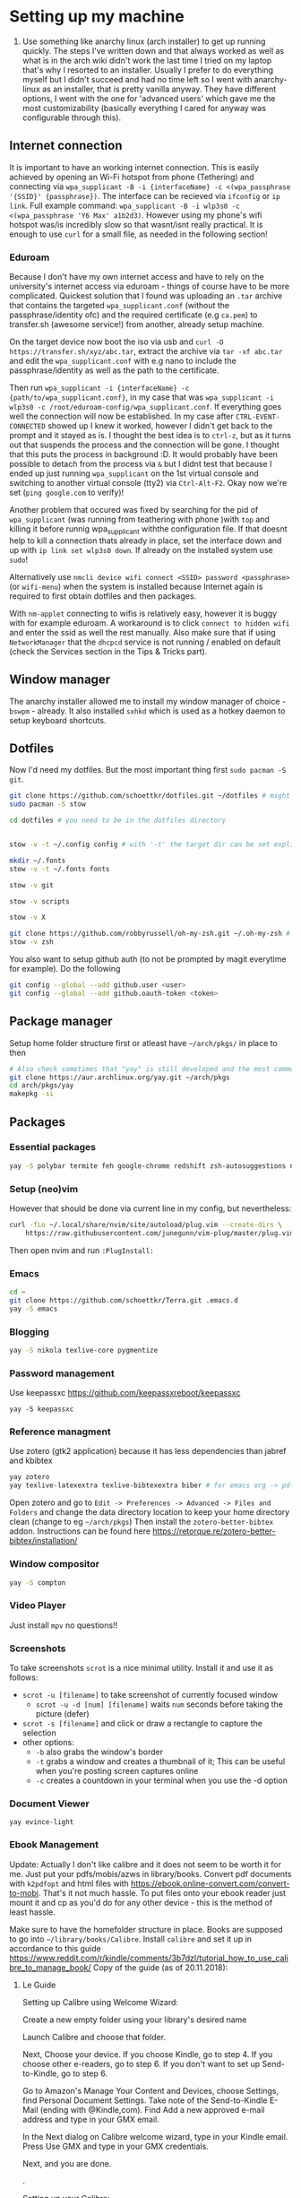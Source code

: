 * Setting up my machine
1. Use something like anarchy linux (arch installer) to get up running quickly. The steps I've written down and that always worked as well as what is in the arch wiki didn't work the last time I tried on my laptop that's why I resorted to an installer. Usually I prefer to do everything myself but I didn't succeed and had no time left so I went with anarchy-linux as an installer, that is pretty vanilla anyway. They have different options, I went with the one for 'advanced users' which gave me the most customizability (basically everything I cared for anyway was configurable through this).

** Internet connection
It is important to have an working internet connection. This is easily achieved by opening an Wi-Fi hotspot from phone (Tethering) and connecting via =wpa_supplicant -B -i {interfaceName} -c <(wpa_passphrase '{SSID}' {passphrase})=. The interface can be recieved via =ifconfig= or =ip link=. Full example command: =wpa_supplicant -B -i wlp3s0 -c <(wpa_passphrase 'Y6 Max' a1b2d3)=. However using my phone's wifi hotspot was/is incredibly slow so that wasnt/isnt really practical. It is enough to use =curl= for a small file, as needed in the following section!
*** Eduroam
Because I don't have my own internet access and have to rely on the university's internet access via eduroam - things of course have to be more complicated. Quickest solution that I found was uploading an =.tar= archive that contains the targeted =wpa_supplicant.conf= (without the passphrase/identity ofc) and the required certificate (e.g =ca.pem=) to transfer.sh (awesome service!) from another, already setup machine.

On the target device now boot the iso via usb and =curl -O https://transfer.sh/xyz/abc.tar=, extract the archive via =tar -xf abc.tar= and edit the =wpa_supplicant.conf= with e.g nano to include the passphrase/identity as well as the path to the certificate.

Then run =wpa_supplicant -i {interfaceName} -c {path/to/wpa_supplicant.conf}=, in my case that was =wpa_supplicant -i wlp3s0 -c /root/eduroam-config/wpa_supplicant.conf=. If everything goes well the connection will now be established. In my case after =CTRL-EVENT-CONNECTED= showed up I knew it worked, however I didn't get back to the prompt and it stayed as is. I thought the best idea is to =ctrl-z=, but as it turns out that suspends the process and the connection will be gone. I thought that this puts the process in background :D. It would probably have been possible to detach from the process via =&= but I didnt test that because I ended up just running =wpa_supplicant= on the 1st virtual console and switching to another virtual console (tty2) via =Ctrl-Alt-F2=. Okay now we're set (=ping google.com= to verify)!

Another problem that occured was fixed by searching for the pid of =wpa_supplicant= (was running from teathering with phone )with =top= and killing it before runnig wpa_supplicant withthe configuration file. If that doesnt help to kill a connection thats already in place, set the interface down and up with =ip link set wlp3s0 down=. If already on the installed system use =sudo=!

Alternatively use =nmcli device wifi connect <SSID> password <passphrase>= (or =wifi-menu=) when the system is installed because Internet again is required to first obtain dotfiles and then packages.

With =nm-applet= connecting to wifis is relatively easy, however it is buggy with for example eduroam. A workaround is to click =connect to hidden wifi= and enter the ssid as well the rest manually. Also make sure that if using =NetworkManager= that the =dhcpcd= service is not running / enabled on default (check the Services section in the Tips & Tricks part).


** Window manager
The anarchy installer allowed me to install my window manager of choice - =bswpm= - already. It also installed =sxhkd= which is used as a hotkey daemon to setup keyboard shortcuts.



** Dotfiles
Now I'd need my dotfiles. But the most important thing first =sudo pacman -S git=. 
#+BEGIN_SRC  bash
git clone https://github.com/schoettkr/dotfiles.git ~/dotfiles # might want to checkout a specific branch!
sudo pacman -S stow

cd dotfiles # you need to be in the dotfiles directory


stow -v -t ~/.config config # with '-t' the target dir can be set explicitly

mkdir ~/.fonts
stow -v -t ~/.fonts fonts

stow -v git

stow -v scripts

stow -v X

git clone https://github.com/robbyrussell/oh-my-zsh.git ~/.oh-my-zsh # if not already installed
stow -v zsh
#+END_SRC
You also want to setup github auth (to not be prompted by magit everytime for example). Do the following
#+BEGIN_SRC sh
git config --global --add github.user <user>
git config --global --add github.oauth-token <token>
#+END_SRC


** Package manager
Setup home folder structure first or atleast have =~/arch/pkgs/= in place to then
#+BEGIN_SRC bash
# Also check sometimes that "yay" is still developed and the most common/best package manger :)
git clone https://aur.archlinux.org/yay.git ~/arch/pkgs 
cd arch/pkgs/yay
makepkg -si
#+END_SRC


** Packages
*** Essential packages
#+BEGIN_SRC bash
yay -S polybar termite feh google-chrome redshift zsh-autosuggestions neovim rofi
#+END_SRC
*** Setup (neo)vim
However that should be done via current line in my config, but nevertheless:
#+BEGIN_SRC bash
curl -fLo ~/.local/share/nvim/site/autoload/plug.vim --create-dirs \
    https://raw.githubusercontent.com/junegunn/vim-plug/master/plug.vim
#+END_SRC
Then open nvim and run =:PlugInstall:=
*** Emacs
#+BEGIN_SRC bash
cd ~
git clone https://github.com/schoettkr/Terra.git .emacs.d
yay -S emacs
#+END_SRC

*** Blogging
#+BEGIN_SRC bash
yay -S nikola texlive-core pygmentize
#+END_SRC

*** Password management
Use keepassxc https://github.com/keepassxreboot/keepassxc
#+BEGIN_SRC 
yay -S keepassxc
#+END_SRC

*** Reference managment
Use zotero (gtk2 application) because it has less dependencies than jabref and kbibtex
#+BEGIN_SRC bash
yay zotero
yay texlive-latexextra texlive-bibtexextra biber # for emacs org -> pdf export support
#+END_SRC
Open zotero and go to =Edit -> Preferences -> Advanced -> Files and Folders= and change the data directory location to keep your home directory clean (change to eg =~/arch/pkgs=)
Then install the =zotero-better-bibtex= addon. Instructions can be found here https://retorque.re/zotero-better-bibtex/installation/

*** Window compositor
#+BEGIN_SRC bash
yay -S compton
#+END_SRC

*** Video Player
Just install =mpv= no questions!!

*** Screenshots
To take screenshots =scrot= is a nice minimal utility. Install it and use it as follows:
- =scrot -u [filename]= to take screenshot of currently focused window
  - =scrot -u -d [num] [filename]= waits =num= seconds before taking the picture (defer)
- =scrot -s [filename]= and click or draw a rectangle to capture the selection
- other options:
 - =-b= also grabs the window's border
 - =-t= grabs a window and creates a thumbnail of it; This can be useful when you're posting screen captures online
 - =-c= creates a countdown in your terminal when you use the -d option
*** Document Viewer
#+BEGIN_SRC 
yay evince-light
#+END_SRC
*** Ebook Management
Update: Actually I don't like calibre and it does not seem to be worth it for me. Just put your pdfs/mobis/azws in library/books. Convert pdf documents with =k2pdfopt= and html files with https://ebook.online-convert.com/convert-to-mobi. That's it not much hassle. To put files onto your ebook reader just mount it and cp as you'd do for any other device - this is the method of least hassle.

Make sure to have the homefolder structure in place. Books are supposed to go into =~/library/books/Calibre=. Install =calibre= and set it up in accordance to this guide https://www.reddit.com/r/kindle/comments/3b7dzl/tutorial_how_to_use_calibre_to_manage_book/
Copy of the guide (as of 20.11.2018):
**** Le Guide
Setting up Calibre using Welcome Wizard:

Create a new empty folder using your library's desired name

Launch Calibre and choose that folder.

Next, Choose your device. If you choose Kindle, go to step 4. If you choose other e-readers, go to step 6. If you don't want to set up Send-to-Kindle, go to step 6.

Go to Amazon's Manage Your Content and Devices, choose Settings, find Personal Document Settings. Take note of the Send-to-Kindle E-Mail (ending with @Kindle,com). Find Add a new approved e-mail address and type in your GMX email.

In the Next dialog on Calibre welcome wizard, type in your Kindle email. Press Use GMX and type in your GMX credentials.

Next, and you are done.

.

Setting up your Calibre:

Select Preferences

Choose Behavior, set Preferred output format to AZW3 (if you're using Kindle) or EPUB (if you're using other devices). The reason is that AZW3 and EPUB can make use of Calibre's Edit Book function. Apply.

Choose Add your own columns, press the "+" button. Setup the following:

Pages (For Count Pages plugin, to get page number on your books):

Lookup name: pages

Column heading: Pages

Column type: Integers.

Format for numbers: {0,}

Shelf (To manage your reading progress):

Lookup name: shelf

Column heading: Shelf

Column type: Text, column shown in the tag browser.

Choose Common Options, Look & Feel, set Embed font famlly to your preferred font. I choose Bookerly here. Note: I have no problem using Bookerly on the Kindle 7th Gen, but for the older generations, there might be some issues. The font will be in the Publisher's Font option on the Kindle.

Choose Saving books to disk, Copy and paste the following to the Save template: 1. Books/{author_sort}/{title}/{title} - {authors}

Choose Sending books to devices, Copy and paste the following to the Save template: 1. Books/{author_sort}/{title}/{title} - {authors}

Choose Metadata plugboards, Add new plugboard

Format: any format

Device: any device

Source template: {series:|| - }{series_index:0>5.2f|[|] - }{title}

This will save your books like this: Harry Potter - [01.00] - Harry Potter and the Sorcerer's Stone if your book is in a series, or Oliver Twist if your book isn't.

You can look here for more options

Destination field: title

Choose Plugins, find Kindle 2/3/4/Touch/PaperWhite/Voyage Device Interface, set:

Save templates: 1. Books/{author_sort}/{title}/{title} - {authors}

Custom column name to retrieve page counts from: #pages

Disable Overwrite existing apnx on device

Close, and restart Calibre

.

Adding plug-ins to power-up your Calibre:

Select Preferences, choose Plugins

Choose Get new plugins

Find and install Goodreads and Count Pages

Find Count Pages plugin, double click, under Page count options, choose Custom column: #pages. Leave the others blank.

Notes: This only gives you a rough estimation of the books. If you want a more accurate version, use Amazon books, or use the built-in Download page counts from Goodreads

Apply.

Go to Metadata download, and choose Goodreads

Apply, and Restart Calibre.

.

Using Calibre to manage books:

Add books: You can Drag-and-drop the ebook files to Calibre, or use the Add books function.

Edit metadata: You can type in your books' metadata manually, or download the data using Download metadata buttons. Calibre will automatically search book's data and you can choose the matching title.

Convert books: When sending to Kindle, Calibre'll automatically convert your books to Kindle readable formats, but it won't store the file locally. You can convert individually, or bulk convert to save the metadata directly to your books

If you connect Kindle to Calibre, Calibre will automatically find books on your Kindle. To send books to your Kindle, press Send to device.

Fetch news: You can choose your favorite news source from the menu, Press Schedule for download, choose days to download, and Save. Calibre will automatically download News IF IT IS RUNNING and send to your Kindle if you already set up Send-to-Kindle account.
*** Calculator
Install =speedcrunch=

*** IRC
Maybe get into =weechat= sometime but for now =hexchat= seems to be the sanest/simplest client :)

*** VPN (Uni etc)
Install =openconnect= and connect for example like this:
#+BEGIN_SRC sh
sudo openconnect https://vpn-server.uni-hannover.de/
#+END_SRC
And then enter credentials when prompted.

** Homefolder structure
Create the following folder structure in the home directory:
#+BEGIN_SRC 
~/arch
~/dls
~/dev
~/library

~/library/books

~/library/docs
;;~/library/docs/misc

~/library/music

~/library/images
~/library/images/wallpaper
~/library/images/personal

~/library/videos
~/library/videos/personal
~/library/videos/courses

~/misc

~/temp
;; ~/docs/coding
;; ~/docs/life
#+END_SRC

To get rid of the folders that are create by default edit (or via dotfiles) =~/.config/user-dirs.dirs= to the wanted structure and then remove them.
Then run =xdg-user-dirs-update=. (PS do not /remove/ =xdg_desktop_dir= <- read this on the internetz but check what really happens!).




** Programming
Stuff that is specific to programming / development
*** General
#+BEGIN_SRC bash
yay the_silver_searcher # this is ag
#+END_SRC
*** C/C++
Install the Clang compiler which is a compiler/frontend for C family languages based on LLVM:
#+BEGIN_SRC bash
yay -S clang
#+END_SRC
Install cquery which is needed for emacs-cquery and lsp mode
#+BEGIN_SRC bash
yay -S cquery
#+END_SRC
Install gdb (GNU debugger that can be used for many languages_
#+BEGIN_SRC bash
yay gdb
#+END_SRC

*** Javascript
Install the node version manager to manage different nodejs versions:
#+BEGIN_SRC bash
yay -S nvm
#+END_SRC
Then run the following if it isn't already present in =.zshrc=
#+BEGIN_SRC bash
echo 'source /usr/share/nvm/init-nvm.sh' >> ~/.zshrc
#+END_SRC
Note: having the above command in =.zshrc= slows down the prompt when opening a terminal immensely. You might want to have this line commented out when not working with js/node :)
If you want to execute node binaries also comment in the part where the node binaries are added to PATH.
Restart the shell and start installing node versions via:
#+BEGIN_SRC bash
nvm install 11 # current version at time of writing this!
#+END_SRC

*** Go
Go projects will live in a specific folder (ususally =~/go=). I set this to =~/dev/go/= so make sure that folder exists (and verify that gopath is still set to that in =~/.zshrc=). Install:
#+BEGIN_SRC sh
yay go go-tools
#+END_SRC
Also "$GOPATH/bin" needs to be appended to the "$PATH" variable to be able to execute the Go binaries (eg godef). This should also be reflected in =~/.zshrc=.

Then install the needed dev tools, currently:
#+BEGIN_SRC sh
go get -u github.com/rogpeppe/godef/...
go get -u github.com/nsf/gocode
go get -u golang.org/x/tools/cmd/goimports
go get -u github.com/dougm/goflymake
go get -u golang.org/x/tools/cmd/guru
#+END_SRC

*** C#
Install the dotnet sdk either from the aur or via the official site. Preferably do it via the official site because last time I installed it from AUR there were problems when running C# debugger

Link: https://www.microsoft.com/net/download or rather -> https://www.microsoft.com/net/download/thank-you/dotnet-sdk-2.1.403-linux-x64-binaries to install from source and not via some package managers
#+BEGIN_SRC sh
yay dotnet-sdk # from aur NOT recommended
#+END_SRC
And then comment in the relevant parts in .zshrc:
#+BEGIN_SRC sh
export DOTNET_ROOT=$HOME/arch/pkgs/dotnet 
export PATH=$PATH:$HOME/arch/pkgs/dotnet
#+END_SRC
In emacs run =omnisharp-install-server=.


** Tips & Tricks
*** Use more cores for compiling packages (mkkpkg)
In =/etc/makepkg.conf= change ~MAKEFLAGS="-jX"~ where =X= is the number of cores e.g =2=.

*** Sort/update pacman mirrors
*** Maintenance
#+BEGIN_SRC sh
sudo rm -rf /var/cache/pacman/pkg/*
sudo rm -rf var/cache/man/*
ncdu -x / # Use as root to see where space is taken.
pacman -Qdt # to see orphan packages
systemctl --failed # check for failed systemd services
#+END_SRC
To monitor processes, cpu, memory etc install =glances=.
*** Primer on zshell files
Since =.zshenv= is always sourced, it often contains exported variables that should be available to other programs. For example, $PATH, $EDITOR, and $PAGER are often set in .zshenv. Also, you can set $ZDOTDIR in .zshenv to specify an alternative location for the rest of your zsh configuration.

=.zshrc= is for interactive shell configuration. You set options for the interactive shell there with the setopt and unsetopt commands. You can also load shell modules, set your history options, change your prompt, set up zle and completion, et cetera. You also set any variables that are only used in the interactive shell (e.g. $LS_COLORS).

=.zlogin= is sourced on the start of a login shell. This file is often used to start X using startx. Some systems start X on boot, so this file is not always very useful.

=.zprofile= is basically the same as .zlogin except that it's sourced directly before .zshrc is sourced instead of directly after it. According to the zsh documentation, ".zprofile is meant as an alternative to `.zlogin' for ksh fans; the two are not intended to be used together, although this could certainly be done if desired."

=.zlogout= is sometimes used to clear and reset the terminal.
*** Ingoring aliases
To execute a command that is shadowed by an alias prefix it with an backslash, e.g `\vim`
*** Updating and upgrading
*** Configure touchpad
*** SSH
Check for existing ssh keys:
#+BEGIN_SRC bash
ls -al ~/.ssh
#+END_SRC
Generate new ssh key:
#+BEGIN_SRC bash
# make sure that openssh is installed
yay -S openssh

ssh-keygen -t rsa -b 4096 -C "email@example.com"
#+END_SRC
Adding the ssh key to the ssh-agent:
#+BEGIN_SRC bash
eval "$(ssh-agent -s)" # start ssh-agent in background
ssh-add ~/.ssh/id_rsa # this needs to be the private not the public key file
#+END_SRC
*** GPG
List keys:
#+BEGIN_SRC bash
gpg --list-keys
gpg --list-secret-keys
#+END_SRC
Export the private and public key:
#+BEGIN_SRC bash
gpg --export ${ID} > public.key
gpg --export-secret-keys ${ID} > private.key
#+END_SRC

To import the keys on for example another machine:
#+BEGIN_SRC bash
gpg --import public.key
gpg --import private.key
#+END_SRC

And trust the key(s) via:
#+BEGIN_SRC bash
gpg --edit-key ${ID}
trust
#+END_SRC

Then decrypt the files from the command line:
#+BEGIN_SRC bash
gpg -d file.gpg
#+END_SRC
*** Services
List automatically started services:
#+BEGIN_SRC bash
systemctl list-unit-files --state=enabled
#+END_SRC

Check the status of an service:
#+BEGIN_SRC bash
systemctl status application.service
#+END_SRC

Start service in/for current session:
#+BEGIN_SRC bash
sudo systemctl start application.service
#+END_SRC

Stop service in/for current session:
#+BEGIN_SRC bash
sudo systemctl stop application.service
#+END_SRC

To enable an service to be started automatically on boot:
#+BEGIN_SRC bash
sudo systemctl enable application.service
#+END_SRC

To disable an automatically started service:
#+BEGIN_SRC bash
sudo systemctl disable application.service
#+END_SRC
*** Formatting and mounting of external drives
*** Changing "os name"
Edit =/etc/os-release= to e.g:
#+BEGIN_SRC 
NAME="Arch Linux"
ID=arch
PRETTY_NAME="Arch Linux"
ANSI_COLOR="0;36"
HOME_URL="https://www.archlinux.org/"
SUPPORT_URL="https://bbs.archlinux.org/"
BUG_REPORT_URL="https://bugs.archlinux.org/"
#+END_SRC
*** Touchpad
If installed remove synaptic because its development is discontinued. Use libinput instead. To find out which drivers are currently used enter =grep -e "Using input" .local/share/xorg/Xorg.0.log=
#+BEGIN_SRC bash
xinput list # to list devices, search for eg 'touchpad' in the output. the number is the id
xinput list-props 11 # when 11 is the id
#+END_SRC
Put for example this in =/etc/X11/xorg.conf.d/30-touchpad.conf=:
#+BEGIN_SRC 
Section "InputClass"
        Identifier "libinput touchpad catchall"
        MatchIsTouchpad "on"
        MatchDevicePath "/dev/input/event*"
        Driver "libinput"
	Option "Tapping" "on"
	Option "AccelSpeed" "0.5"
EndSection
#+END_SRC
*** Source of an alias
To find out what a command is aliased to enter =type {command}=, e.g =type l=
*** Change folder permission from root to user
=sudo chown -R eoshiru FOLDERNAME=

